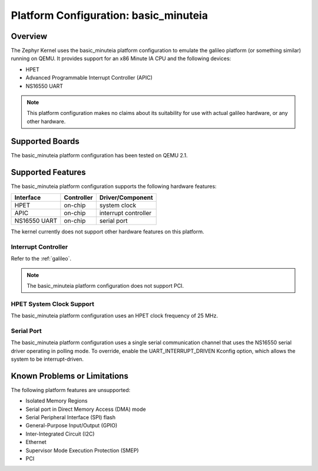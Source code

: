 .. _basic_minuteia:

Platform Configuration: basic_minuteia
######################################

Overview
********

The Zephyr Kernel uses the basic_minuteia platform configuration
to emulate the galileo platform (or something similar) running on QEMU.
It provides support for an x86 Minute IA CPU and the following devices:

* HPET

* Advanced Programmable Interrupt Controller (APIC)

* NS16550 UART

.. note::
   This platform configuration makes no claims about its suitability for use
   with actual galileo hardware, or any other hardware.

Supported Boards
****************

The basic_minuteia platform configuration has been tested on QEMU 2.1.

Supported Features
******************

The basic_minuteia platform configuration supports the following
hardware features:

+--------------+------------+-----------------------+
| Interface    | Controller | Driver/Component      |
+==============+============+=======================+
| HPET         | on-chip    | system clock          |
+--------------+------------+-----------------------+
| APIC         | on-chip    | interrupt controller  |
+--------------+------------+-----------------------+
| NS16550      | on-chip    | serial port           |
| UART         |            |                       |
+--------------+------------+-----------------------+

The kernel currently does not support other hardware features on this platform.

Interrupt Controller
====================

Refer to the :ref:`galileo`.

.. note::
   The basic_minuteia platform configuration does not support PCI.

HPET System Clock Support
=========================

The basic_minuteia platform configuration uses an HPET clock frequency
of 25 MHz.

Serial Port
===========

The basic_minuteia platform configuration uses a single serial
communication channel that uses the NS16550 serial driver
operating in polling mode. To override, enable the UART_INTERRUPT_DRIVEN
Kconfig option, which allows the system to be interrupt-driven.

Known Problems or Limitations
*****************************

The following platform features are unsupported:

* Isolated Memory Regions
* Serial port in Direct Memory Access (DMA) mode
* Serial Peripheral Interface (SPI) flash
* General-Purpose Input/Output (GPIO)
* Inter-Integrated Circuit (I2C)
* Ethernet
* Supervisor Mode Execution Protection (SMEP)
* PCI
